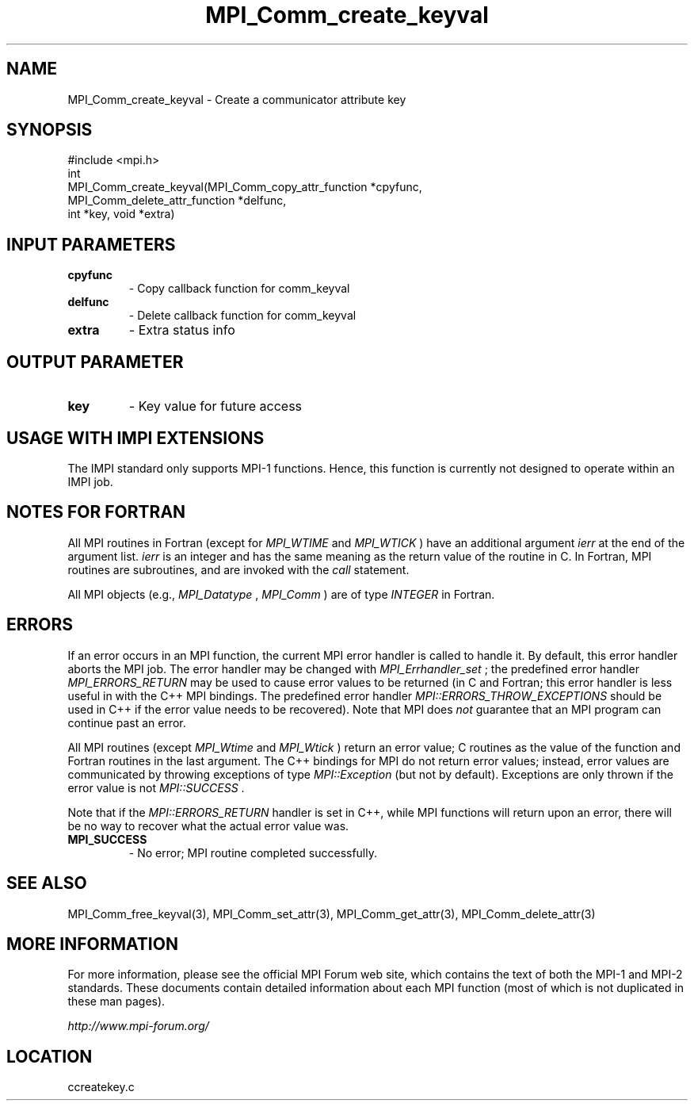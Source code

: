 .TH MPI_Comm_create_keyval 3 "6/24/2006" "LAM/MPI 7.1.4" "LAM/MPI"
.SH NAME
MPI_Comm_create_keyval \-  Create a communicator attribute key 
.SH SYNOPSIS
.nf
#include <mpi.h>
int
MPI_Comm_create_keyval(MPI_Comm_copy_attr_function *cpyfunc, 
                      MPI_Comm_delete_attr_function *delfunc, 
                      int *key, void *extra)
.fi
.SH INPUT PARAMETERS
.PD 0
.TP
.B cpyfunc 
- Copy callback function for comm_keyval
.PD 1
.PD 0
.TP
.B delfunc 
- Delete callback function for comm_keyval
.PD 1
.PD 0
.TP
.B extra 
- Extra status info
.PD 1

.SH OUTPUT PARAMETER
.PD 0
.TP
.B key 
- Key value for future access
.PD 1

.SH USAGE WITH IMPI EXTENSIONS

The IMPI standard only supports MPI-1 functions.  Hence, this function
is currently not designed to operate within an IMPI job.

.SH NOTES FOR FORTRAN

All MPI routines in Fortran (except for 
.I MPI_WTIME
and 
.I MPI_WTICK
)
have an additional argument 
.I ierr
at the end of the argument list.
.I ierr
is an integer and has the same meaning as the return value of
the routine in C.  In Fortran, MPI routines are subroutines, and are
invoked with the 
.I call
statement.

All MPI objects (e.g., 
.I MPI_Datatype
, 
.I MPI_Comm
) are of type
.I INTEGER
in Fortran.

.SH ERRORS

If an error occurs in an MPI function, the current MPI error handler
is called to handle it.  By default, this error handler aborts the
MPI job.  The error handler may be changed with 
.I MPI_Errhandler_set
;
the predefined error handler 
.I MPI_ERRORS_RETURN
may be used to cause
error values to be returned (in C and Fortran; this error handler is
less useful in with the C++ MPI bindings.  The predefined error
handler 
.I MPI::ERRORS_THROW_EXCEPTIONS
should be used in C++ if the
error value needs to be recovered).  Note that MPI does 
.I not
guarantee that an MPI program can continue past an error.

All MPI routines (except 
.I MPI_Wtime
and 
.I MPI_Wtick
) return an error
value; C routines as the value of the function and Fortran routines
in the last argument.  The C++ bindings for MPI do not return error
values; instead, error values are communicated by throwing exceptions
of type 
.I MPI::Exception
(but not by default).  Exceptions are only
thrown if the error value is not 
.I MPI::SUCCESS
\&.


Note that if the 
.I MPI::ERRORS_RETURN
handler is set in C++, while
MPI functions will return upon an error, there will be no way to
recover what the actual error value was.
.PD 0
.TP
.B MPI_SUCCESS 
- No error; MPI routine completed successfully.
.PD 1

.SH SEE ALSO
MPI_Comm_free_keyval(3), MPI_Comm_set_attr(3), MPI_Comm_get_attr(3), MPI_Comm_delete_attr(3)
.br

.SH MORE INFORMATION

For more information, please see the official MPI Forum web site,
which contains the text of both the MPI-1 and MPI-2 standards.  These
documents contain detailed information about each MPI function (most
of which is not duplicated in these man pages).

.I http://www.mpi-forum.org/
.SH LOCATION
ccreatekey.c
